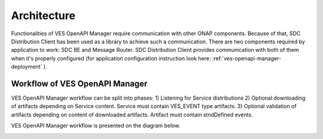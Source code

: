 .. This work is licensed under a Creative Commons Attribution 4.0 International License.
.. http://creativecommons.org/licenses/by/4.0

.. _ves-openapi-manager-architecture:

Architecture
============
Functionalities of VES OpenAPI Manager require communication with other ONAP components. Because of that, SDC
Distribution Client has been used as a library to achieve such a communication. There are two components required by
application to work: SDC BE and Message Router. SDC Distribution Client provides communication with both of them when
it's properly configured (for application configuration instruction look here: :ref:`ves-openapi-manager-deployment` ).

.. image:: resources/architecture.png


.. _ves-openapi-manager-flow:

Workflow of VES OpenAPI Manager
-------------------------------
VES OpenAPI Manager workflow can be split into phases:
1) Listening for Service distributions
2) Optional downloading of artifacts depending on Service content. Service must contain VES_EVENT type artifacts.
3) Optional validation of artifacts depending on content of downloaded artifacts. Artifact must contain stndDefined
events.

VES OpenAPI Manager workflow is presented on the diagram below.

.. image:: resources/workflow.png

